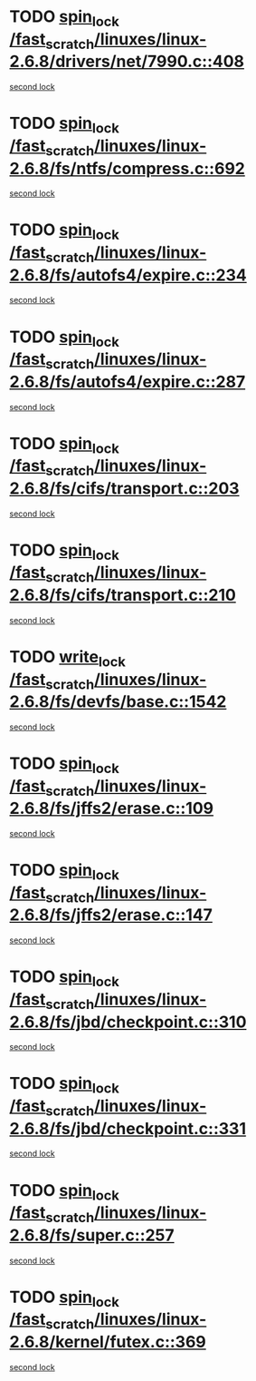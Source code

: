 * TODO [[view:/fast_scratch/linuxes/linux-2.6.8/drivers/net/7990.c::face=ovl-face1::linb=408::colb=1::cole=10][spin_lock /fast_scratch/linuxes/linux-2.6.8/drivers/net/7990.c::408]]
[[view:/fast_scratch/linuxes/linux-2.6.8/drivers/net/7990.c::face=ovl-face2::linb=416::colb=2::cole=11][second lock]]
* TODO [[view:/fast_scratch/linuxes/linux-2.6.8/fs/ntfs/compress.c::face=ovl-face1::linb=692::colb=1::cole=10][spin_lock /fast_scratch/linuxes/linux-2.6.8/fs/ntfs/compress.c::692]]
[[view:/fast_scratch/linuxes/linux-2.6.8/fs/ntfs/compress.c::face=ovl-face2::linb=692::colb=1::cole=10][second lock]]
* TODO [[view:/fast_scratch/linuxes/linux-2.6.8/fs/autofs4/expire.c::face=ovl-face1::linb=234::colb=1::cole=10][spin_lock /fast_scratch/linuxes/linux-2.6.8/fs/autofs4/expire.c::234]]
[[view:/fast_scratch/linuxes/linux-2.6.8/fs/autofs4/expire.c::face=ovl-face2::linb=294::colb=2::cole=11][second lock]]
* TODO [[view:/fast_scratch/linuxes/linux-2.6.8/fs/autofs4/expire.c::face=ovl-face1::linb=287::colb=2::cole=11][spin_lock /fast_scratch/linuxes/linux-2.6.8/fs/autofs4/expire.c::287]]
[[view:/fast_scratch/linuxes/linux-2.6.8/fs/autofs4/expire.c::face=ovl-face2::linb=294::colb=2::cole=11][second lock]]
* TODO [[view:/fast_scratch/linuxes/linux-2.6.8/fs/cifs/transport.c::face=ovl-face1::linb=203::colb=2::cole=11][spin_lock /fast_scratch/linuxes/linux-2.6.8/fs/cifs/transport.c::203]]
[[view:/fast_scratch/linuxes/linux-2.6.8/fs/cifs/transport.c::face=ovl-face2::linb=327::colb=1::cole=10][second lock]]
* TODO [[view:/fast_scratch/linuxes/linux-2.6.8/fs/cifs/transport.c::face=ovl-face1::linb=210::colb=4::cole=13][spin_lock /fast_scratch/linuxes/linux-2.6.8/fs/cifs/transport.c::210]]
[[view:/fast_scratch/linuxes/linux-2.6.8/fs/cifs/transport.c::face=ovl-face2::linb=327::colb=1::cole=10][second lock]]
* TODO [[view:/fast_scratch/linuxes/linux-2.6.8/fs/devfs/base.c::face=ovl-face1::linb=1542::colb=2::cole=12][write_lock /fast_scratch/linuxes/linux-2.6.8/fs/devfs/base.c::1542]]
[[view:/fast_scratch/linuxes/linux-2.6.8/fs/devfs/base.c::face=ovl-face2::linb=1542::colb=2::cole=12][second lock]]
* TODO [[view:/fast_scratch/linuxes/linux-2.6.8/fs/jffs2/erase.c::face=ovl-face1::linb=109::colb=1::cole=10][spin_lock /fast_scratch/linuxes/linux-2.6.8/fs/jffs2/erase.c::109]]
[[view:/fast_scratch/linuxes/linux-2.6.8/fs/jffs2/erase.c::face=ovl-face2::linb=147::colb=2::cole=11][second lock]]
* TODO [[view:/fast_scratch/linuxes/linux-2.6.8/fs/jffs2/erase.c::face=ovl-face1::linb=147::colb=2::cole=11][spin_lock /fast_scratch/linuxes/linux-2.6.8/fs/jffs2/erase.c::147]]
[[view:/fast_scratch/linuxes/linux-2.6.8/fs/jffs2/erase.c::face=ovl-face2::linb=147::colb=2::cole=11][second lock]]
* TODO [[view:/fast_scratch/linuxes/linux-2.6.8/fs/jbd/checkpoint.c::face=ovl-face1::linb=310::colb=1::cole=10][spin_lock /fast_scratch/linuxes/linux-2.6.8/fs/jbd/checkpoint.c::310]]
[[view:/fast_scratch/linuxes/linux-2.6.8/fs/jbd/checkpoint.c::face=ovl-face2::linb=331::colb=4::cole=13][second lock]]
* TODO [[view:/fast_scratch/linuxes/linux-2.6.8/fs/jbd/checkpoint.c::face=ovl-face1::linb=331::colb=4::cole=13][spin_lock /fast_scratch/linuxes/linux-2.6.8/fs/jbd/checkpoint.c::331]]
[[view:/fast_scratch/linuxes/linux-2.6.8/fs/jbd/checkpoint.c::face=ovl-face2::linb=331::colb=4::cole=13][second lock]]
* TODO [[view:/fast_scratch/linuxes/linux-2.6.8/fs/super.c::face=ovl-face1::linb=257::colb=1::cole=10][spin_lock /fast_scratch/linuxes/linux-2.6.8/fs/super.c::257]]
[[view:/fast_scratch/linuxes/linux-2.6.8/fs/super.c::face=ovl-face2::linb=257::colb=1::cole=10][second lock]]
* TODO [[view:/fast_scratch/linuxes/linux-2.6.8/kernel/futex.c::face=ovl-face1::linb=369::colb=2::cole=11][spin_lock /fast_scratch/linuxes/linux-2.6.8/kernel/futex.c::369]]
[[view:/fast_scratch/linuxes/linux-2.6.8/kernel/futex.c::face=ovl-face2::linb=372::colb=2::cole=11][second lock]]
